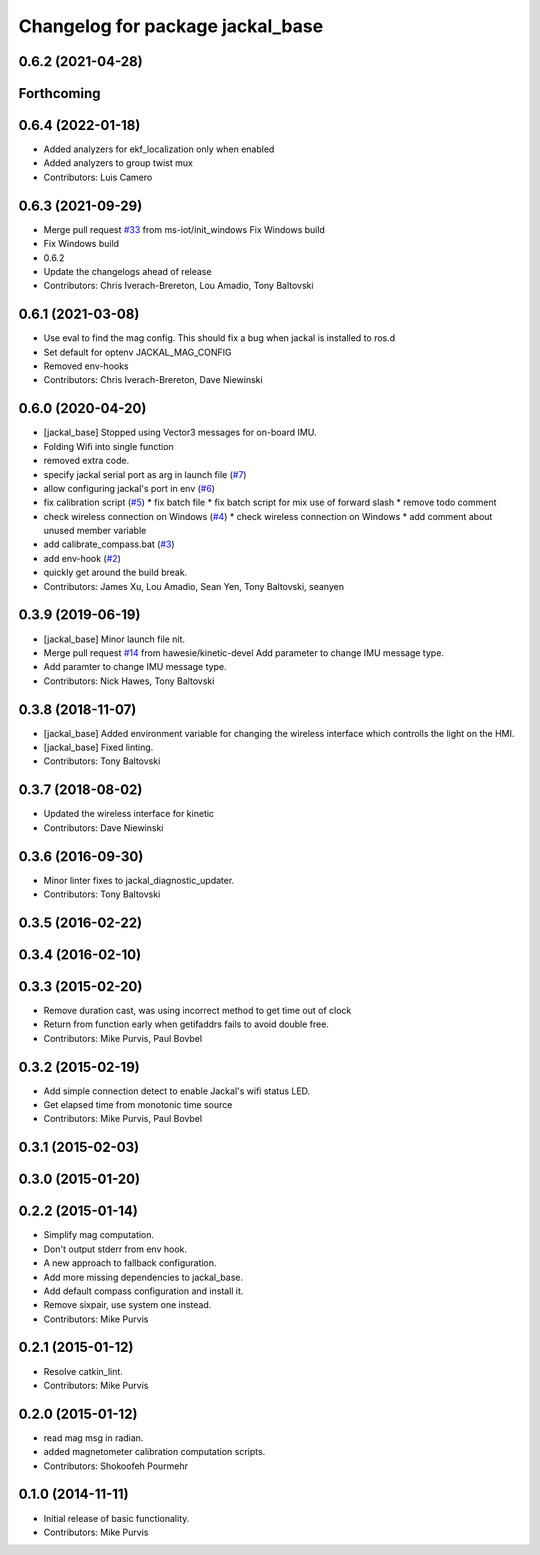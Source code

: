 ^^^^^^^^^^^^^^^^^^^^^^^^^^^^^^^^^
Changelog for package jackal_base
^^^^^^^^^^^^^^^^^^^^^^^^^^^^^^^^^

0.6.2 (2021-04-28)
------------------

Forthcoming
-----------

0.6.4 (2022-01-18)
------------------
* Added analyzers for ekf_localization only when enabled
* Added analyzers to group twist mux
* Contributors: Luis Camero

0.6.3 (2021-09-29)
------------------
* Merge pull request `#33 <https://github.com/jackal/jackal_robot/issues/33>`_ from ms-iot/init_windows
  Fix Windows build
* Fix Windows build
* 0.6.2
* Update the changelogs ahead of release
* Contributors: Chris Iverach-Brereton, Lou Amadio, Tony Baltovski

0.6.1 (2021-03-08)
------------------
* Use eval to find the mag config. This should fix a bug when jackal is installed to ros.d
* Set default for optenv JACKAL_MAG_CONFIG
* Removed env-hooks
* Contributors: Chris Iverach-Brereton, Dave Niewinski

0.6.0 (2020-04-20)
------------------
* [jackal_base] Stopped using Vector3 messages for on-board IMU.
* Folding Wifi into single function
* removed extra code.
* specify jackal serial port as arg in launch file (`#7 <https://github.com/jackal/jackal_robot/issues/7>`_)
* allow configuring jackal's port in env (`#6 <https://github.com/jackal/jackal_robot/issues/6>`_)
* fix calibration script (`#5 <https://github.com/jackal/jackal_robot/issues/5>`_)
  * fix batch file
  * fix batch script for mix use of forward slash
  * remove todo comment
* check wireless connection on Windows (`#4 <https://github.com/jackal/jackal_robot/issues/4>`_)
  * check wireless connection on Windows
  * add comment about unused member variable
* add calibrate_compass.bat (`#3 <https://github.com/jackal/jackal_robot/issues/3>`_)
* add env-hook (`#2 <https://github.com/jackal/jackal_robot/issues/2>`_)
* quickly get around the build break.
* Contributors: James Xu, Lou Amadio, Sean Yen, Tony Baltovski, seanyen

0.3.9 (2019-06-19)
------------------
* [jackal_base] Minor launch file nit.
* Merge pull request `#14 <https://github.com/jackal/jackal_robot/issues/14>`_ from hawesie/kinetic-devel
  Add parameter to change IMU message type.
* Add paramter to change IMU message type.
* Contributors: Nick Hawes, Tony Baltovski

0.3.8 (2018-11-07)
------------------
* [jackal_base] Added environment variable for changing the wireless interface which controlls the light on the HMI.
* [jackal_base] Fixed linting.
* Contributors: Tony Baltovski

0.3.7 (2018-08-02)
------------------
* Updated the wireless interface for kinetic
* Contributors: Dave Niewinski

0.3.6 (2016-09-30)
------------------
* Minor linter fixes to jackal_diagnostic_updater.
* Contributors: Tony Baltovski

0.3.5 (2016-02-22)
------------------

0.3.4 (2016-02-10)
------------------

0.3.3 (2015-02-20)
------------------
* Remove duration cast, was using incorrect method to get time out of clock
* Return from function early when getifaddrs fails to avoid double free.
* Contributors: Mike Purvis, Paul Bovbel

0.3.2 (2015-02-19)
------------------
* Add simple connection detect to enable Jackal's wifi status LED.
* Get elapsed time from monotonic time source
* Contributors: Mike Purvis, Paul Bovbel

0.3.1 (2015-02-03)
------------------

0.3.0 (2015-01-20)
------------------

0.2.2 (2015-01-14)
------------------
* Simplify mag computation.
* Don't output stderr from env hook.
* A new approach to fallback configuration.
* Add more missing dependencies to jackal_base.
* Add default compass configuration and install it.
* Remove sixpair, use system one instead.
* Contributors: Mike Purvis

0.2.1 (2015-01-12)
------------------
* Resolve catkin_lint.
* Contributors: Mike Purvis

0.2.0 (2015-01-12)
------------------
* read mag msg in radian.
* added magnetometer calibration computation scripts.
* Contributors: Shokoofeh Pourmehr

0.1.0 (2014-11-11)
------------------
* Initial release of basic functionality.
* Contributors: Mike Purvis
